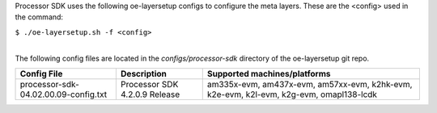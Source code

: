 .. http://processors.wiki.ti.com/index.php/Processor_SDK_Building_The_SDK#Layer_Configuration

Processor SDK uses the following oe-layersetup configs to configure the
meta layers. These are the <config> used in the command:

``$ ./oe-layersetup.sh -f <config>``

| 
| The following config files are located in the *configs/processor-sdk*
  directory of the oe-layersetup git repo.

+----------------------------------------+---------------------------------+------------------------------------------------------------------------------------------+
| Config File                            | Description                     | Supported machines/platforms                                                             |
+========================================+=================================+==========================================================================================+
| processor-sdk-04.02.00.09-config.txt   | Processor SDK 4.2.0.9 Release   | am335x-evm, am437x-evm, am57xx-evm, k2hk-evm, k2e-evm, k2l-evm, k2g-evm, omapl138-lcdk   |
+----------------------------------------+---------------------------------+------------------------------------------------------------------------------------------+

